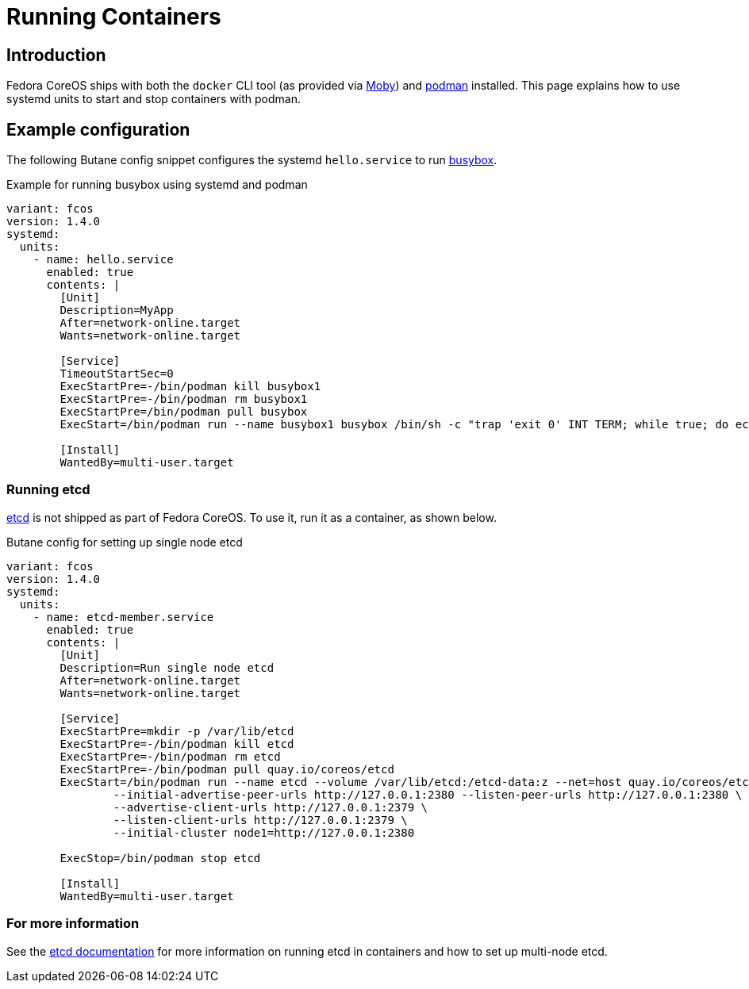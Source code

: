 = Running Containers

== Introduction
Fedora CoreOS ships with both the `docker` CLI tool (as provided via https://mobyproject.org/[Moby]) and https://podman.io[podman] installed. This page explains how to use systemd units to start and stop containers with podman.

== Example configuration
The following Butane config snippet configures the systemd `hello.service` to run https://www.busybox.net[busybox].

.Example for running busybox using systemd and podman
[source,yaml]
----
variant: fcos
version: 1.4.0
systemd:
  units:
    - name: hello.service
      enabled: true
      contents: |
        [Unit]
        Description=MyApp
        After=network-online.target
        Wants=network-online.target

        [Service]
        TimeoutStartSec=0
        ExecStartPre=-/bin/podman kill busybox1
        ExecStartPre=-/bin/podman rm busybox1
        ExecStartPre=/bin/podman pull busybox
        ExecStart=/bin/podman run --name busybox1 busybox /bin/sh -c "trap 'exit 0' INT TERM; while true; do echo Hello World; sleep 1; done"

        [Install]
        WantedBy=multi-user.target
----

=== Running etcd

https://etcd.io[etcd] is not shipped as part of Fedora CoreOS. To use it, run it as a container, as shown below.

.Butane config for setting up single node etcd
[source,yaml]
----
variant: fcos
version: 1.4.0
systemd:
  units:
    - name: etcd-member.service
      enabled: true
      contents: |
        [Unit]
        Description=Run single node etcd
        After=network-online.target
        Wants=network-online.target

        [Service]
        ExecStartPre=mkdir -p /var/lib/etcd
        ExecStartPre=-/bin/podman kill etcd
        ExecStartPre=-/bin/podman rm etcd
        ExecStartPre=-/bin/podman pull quay.io/coreos/etcd
        ExecStart=/bin/podman run --name etcd --volume /var/lib/etcd:/etcd-data:z --net=host quay.io/coreos/etcd:latest /usr/local/bin/etcd --data-dir /etcd-data --name node1 \
                --initial-advertise-peer-urls http://127.0.0.1:2380 --listen-peer-urls http://127.0.0.1:2380 \
                --advertise-client-urls http://127.0.0.1:2379 \
                --listen-client-urls http://127.0.0.1:2379 \
                --initial-cluster node1=http://127.0.0.1:2380

        ExecStop=/bin/podman stop etcd

        [Install]
        WantedBy=multi-user.target
----

=== For more information
See the https://etcd.io/docs/latest/op-guide/container/#docker[etcd documentation] for more information on running etcd in containers and how to set up multi-node etcd.

